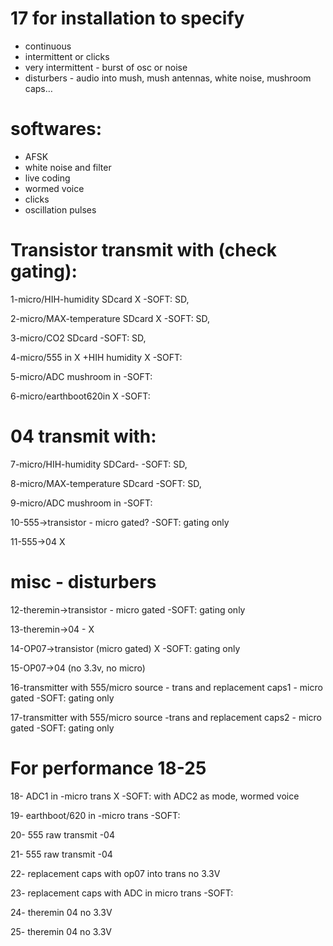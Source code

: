 * 17 for installation to specify

- continuous
- intermittent or clicks
- very intermittent - burst of osc or noise
- disturbers - audio into mush, mush antennas, white noise, mushroom caps...

* softwares: 

- AFSK
- white noise and filter
- live coding
- wormed voice
- clicks
- oscillation pulses

* Transistor transmit with (check gating):

1-micro/HIH-humidity SDcard X  -SOFT: SD,

2-micro/MAX-temperature SDcard X  -SOFT: SD, 

3-micro/CO2 SDcard -SOFT: SD, 

4-micro/555 in X +HIH humidity X -SOFT:

5-micro/ADC mushroom in -SOFT:

6-micro/earthboot620in X -SOFT:

* 04 transmit with:

7-micro/HIH-humidity SDCard-  -SOFT: SD, 

8-micro/MAX-temperature SDcard -SOFT: SD, 

9-micro/ADC mushroom in -SOFT:

10-555->transistor - micro gated?  -SOFT: gating only

11-555->04 X

* misc - disturbers

12-theremin->transistor - micro gated  -SOFT: gating only

13-theremin->04 - X

14-OP07->transistor (micro gated) X -SOFT: gating only

15-OP07->04 (no 3.3v, no micro) 

16-transmitter with 555/micro source - trans and replacement caps1 - micro gated  -SOFT: gating only

17-transmitter with 555/micro source -trans and replacement caps2 - micro gated  -SOFT: gating only

* For performance 18-25

18- ADC1 in -micro trans X  -SOFT: with ADC2 as mode, wormed voice

19- earthboot/620 in -micro trans  -SOFT: 

20- 555 raw transmit -04

21- 555 raw transmit -04

22- replacement caps with op07 into trans no 3.3V 

23- replacement caps with ADC in micro trans  -SOFT: 

24- theremin 04 no 3.3V

25- theremin 04 no 3.3V
